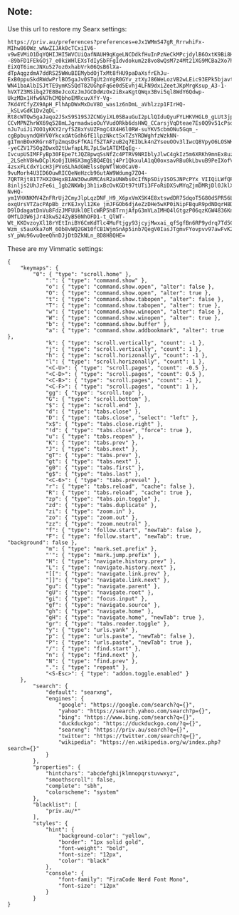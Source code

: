 ** Note:
Use this url to restore my Searx settings:
#+begin_src
https://priv.au/preferences?preferences=eJx1WMmS47gR_RrrwhiFx-MIhw86OWz_wNwZIJAk0cTCxiIV6-v9wEVMiO1DqYQHIJHI5WVCUiQafNAUH9qKgeLNCDdkfHuInPzNeCkMPcjdylB6OxtK9Bi8HwzdevHU0rs2UPTmSeHAV1HtHPzX8vgzZLpZSqNXj__--89bFD1FEkGOj7_e0kiWHlEXsTdIySbFFgIdvdokum2z8vo8wQsM7z4Mt21XG9MCBa2Xo7hJcolCK4wenMX3x3-EiXQT6imcJNXu527oz0xhabVrk06QsB6lXa-dTpAqgzdmA7ddRS25WWuBIEMybdOjTxMt8fHU9paDaXsfrEhJu-ExB0ppuSkdRWdwPrlBO5gaJv0STgUt2nYgR0GYv_ztXyJ86WeLozVB2wLEic93EPk5bjavte32_0BhP2Dl80CeWpEHtv0v6NxxYXKkfoIR29bDKaEgxmfVGxFI6Gpl8DEG6rmmwF7qqeE1tnCh-WN41baAlbISJtTE9ymKSSQdT82UGhpFq6e0d5Evhj4LFN9dxiZeetJKpMrgKsup_A3-1-hVXTZ3MSibq27E8BeJcoXzJmJGCDdWzOx2iBxaKgtQWqx3Bvi5ql8WdY6Qdwp-UkzMDx1Hfw6N7hCMQbhoEMRcuvXfY-Vg-7Kd4YCfyZX9ApH_FlhApDWxMxDuV8O_was1z6nDmL_aVhlzzp1FIrHQ-_kSLvGdK1Dv2qDL-Rt8cWTQw5gaJaqo2JSxS9S19SJZCNGyiXL0SBauGuI2pLlQIduQyuFYLHKVHGL0_gLUt3jpbqlC2ps-CCvMPNZhrWX69q528mLJgrmadwioOuYVudORkb6dsHWQ_CCarsjVqDteae7Es0Q9v51cPsdXUS8flNPTqdfLf-nJu7uiJi7OO1yKKY2ryfSZ8xYsUZFmgC4X4H6l0RW-suYKV5cbmONu5Gqm_-cgBpbuyndQHYV0YkcxdAtGdh6fE1lpzNkctSxTZsYRDWghfzWzkNN-g1TmnBOxKRGrn8TpZmqsDsFfKAif5ZTAFzuB2q7EIbLk4nZYseuOOv3lIwcQ8VpyO6LOSWHnU--yeCZV175Og2Dwx02tUwfapLRL7pLSw1ATEMIqEg--IvcupUSIMFFyBp30FEpe7tJQZ8pwqSsNfZc4PTRV9NRIblyJlwC4gkIz5m6XRKh9mnEx8uzHccED-_2LSehV8HwDCplKo0jIUH6X3mg5BQ4EQij4Pr1QkxulA1qQ0oxsavRBu0kLbvuB9PeIXofVCXI6x_OGGKcSvquEAX2Q6M7BeUXpFXUUhnOOYGVvj_Ha9XFLbsg1o3f8M38Kdkm1Hf8Fr-4zsxFLCdxY1cH3jPVoSLhAdGWElss0pWflWo0CaV0-9vuMorh4U3ID6OuwRICQeNeHzcb96utAW9Wdumg7ZO4-7QRTRjt81T7HX2OHgxBIAW3OwuRMCAsR2aUNWbs0cIfNpSOiy1SOSJNPcPYx_VIIQiLWfQPqflN8G3kT9v3bpSU41voegtyACs6tDO4YnlXSG9_FRPdwmNkKUJDy7lPhNz6KOKJ-8inljs2UhJzFe6i_1gb2NKWbj3h1ixBcOvKGDt97tUTi3FFoRiDXSvMYqZjmDMRjDl0JklXs3Wg9j7JElNDi1cyFTZ7dY-NvHQ-ym1VHXNKMV4ZnFRrUj2CmyJlpLqzDNF_H9_X6pxVmXSK4E8xtswdDR7SdqoT5G80dSPR56LPesFHeCu22vD7Ly6nBMh91IAhEctOBGyOnVNhR6XSeEnxKhYOQm54HbqRZi6OZfN8o-oxqUrsVTZacPApBb_zrKEJxyl12Ke_jmJFGOb6djAeZzDHe5wXP0iNipFBquR9pdNDqrH8D_9AF33QrxNiUjx1NflrgKHTek-D9lDdagatDnVu8FdzJMFUUkl0ElcWRP5h8TrnjAfpG3mVLaIMHQ4lGtgzP06qzKGW4836Knx3TR8856Z_Z1z1vAeGKIK_oTHIloP8DnwENuChY8UdZWir6auVawtMvH310QYtTkHLX7o1PXgoLn_zoqfhUrw2PyN__-OMfLD3W6jJr43kw524ZyB50NhOFD1-t_QlWT-Wt_KKOvzoyXl18rYEtIniBY6CmKdTlc4MuFtjgy93jcyjMwxai_qfSgfBn6RP9ydrq7Td5CWNGNL6OmzilcNcsyJdsramrwUntW7iM-Wzm_s5auXka7oM_6Ob8vWQ2GW10fCB1WjmSnAp5inb7QegV0IasJTgmvFYovpvv97awFvK2_CoT0JY918NKEdmXrFlvZMZ7yG-sY_pWu96vuQeeQhnDJjDtDZkNLn_8D8H8QHE=
#+end_src

These are my Vimmatic settings:
#+begin_src
{
    "keymaps": {
        "0": { "type": "scroll.home" },
            ":": { "type": "command.show" },
            "o": { "type": "command.show.open", "alter": false },
            "O": { "type": "command.show.open", "alter": true },
            "t": { "type": "command.show.tabopen", "alter": false },
            "T": { "type": "command.show.tabopen", "alter": true },
            "w": { "type": "command.show.winopen", "alter": false },
            "W": { "type": "command.show.winopen", "alter": true },
            "b": { "type": "command.show.buffer" },
            "a": { "type": "command.show.addbookmark", "alter": true },
            "k": { "type": "scroll.vertically", "count": -1 },
            "j": { "type": "scroll.vertically", "count": 1 },
            "h": { "type": "scroll.horizonally", "count": -1 },
            "l": { "type": "scroll.horizonally", "count": 1 },
            "<C-U>": { "type": "scroll.pages", "count": -0.5 },
            "<C-D>": { "type": "scroll.pages", "count": 0.5 },
            "<C-B>": { "type": "scroll.pages", "count": -1 },
            "<C-F>": { "type": "scroll.pages", "count": 1 },
            "gg": { "type": "scroll.top" },
            "G": { "type": "scroll.bottom" },
            "$": { "type": "scroll.end" },
            "d": { "type": "tabs.close" },
            "D": { "type": "tabs.close", "select": "left" },
            "x$": { "type": "tabs.close.right" },
            "!d": { "type": "tabs.close", "force": true },
            "u": { "type": "tabs.reopen" },
            "K": { "type": "tabs.prev" },
            "J": { "type": "tabs.next" },
            "gT": { "type": "tabs.prev" },
            "gt": { "type": "tabs.next" },
            "g0": { "type": "tabs.first" },
            "g$": { "type": "tabs.last" },
            "<C-6>": { "type": "tabs.prevsel" },
            "r": { "type": "tabs.reload", "cache": false },
            "R": { "type": "tabs.reload", "cache": true },
            "zp": { "type": "tabs.pin.toggle" },
            "zd": { "type": "tabs.duplicate" },
            "zi": { "type": "zoom.in" },
            "zo": { "type": "zoom.out" },
            "zz": { "type": "zoom.neutral" },
            "f": { "type": "follow.start", "newTab": false },
            "F": { "type": "follow.start", "newTab": true, "background": false },
            "m": { "type": "mark.set.prefix" },
            "'": { "type": "mark.jump.prefix" },
            "H": { "type": "navigate.history.prev" },
            "L": { "type": "navigate.history.next" },
            "[[": { "type": "navigate.link.prev" },
            "]]": { "type": "navigate.link.next" },
            "gu": { "type": "navigate.parent" },
            "gU": { "type": "navigate.root" },
            "gi": { "type": "focus.input" },
            "gf": { "type": "navigate.source" },
            "gh": { "type": "navigate.home" },
            "gH": { "type": "navigate.home", "newTab": true },
            "gr": { "type": "tabs.reader.toggle" },
            "y": { "type": "urls.yank" },
            "p": { "type": "urls.paste", "newTab": false },
            "P": { "type": "urls.paste", "newTab": true },
            "/": { "type": "find.start" },
            "n": { "type": "find.next" },
            "N": { "type": "find.prev" },
            ".": { "type": "repeat" },
            "<S-Esc>": { "type": "addon.toggle.enabled" }
    },
        "search": {
            "default": "searxng",
            "engines": {
                "google": "https://google.com/search?q={}",
                "yahoo": "https://search.yahoo.com/search?p={}",
                "bing": "https://www.bing.com/search?q={}",
                "duckduckgo": "https://duckduckgo.com/?q={}",
                "searxng": "https://priv.au/search?q={}",
                "twitter": "https://twitter.com/search?q={}",
                "wikipedia": "https://en.wikipedia.org/w/index.php?search={}"
            }
        },
        "properties": {
            "hintchars": "abcdefghijklmnopqrstuvwxyz",
            "smoothscroll": false,
            "complete": "sbh",
            "colorscheme": "system"
        },
        "blacklist": [
            "priv.au/*"
        ],
        "styles": {
            "hint": {
                "background-color": "yellow",
                "border": "1px solid gold",
                "font-weight": "bold",
                "font-size": "12px",
                "color": "black"
            },
            "console": {
                "font-family": "FiraCode Nerd Font Mono",
                "font-size": "12px"
            }
        }
}
#+end_src
